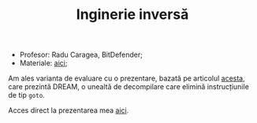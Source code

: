 #+TITLE: Inginerie inversă


- Profesor: Radu Caragea, BitDefender;
- Materiale: [[https://pwnthybytes.ro/unibuc_re/][aici]];

Am ales varianta de evaluare cu o prezentare, bazată pe articolul
[[https://net.cs.uni-bonn.de/fileadmin/ag/martini/Staff/yakdan/dream_ndss2015.pdf][acesta]], care prezintă DREAM, o unealtă de decompilare care elimină
instrucțiunile de tip =goto=.

Acces direct la prezentarea mea [[file:/beamer/dream-handout.pdf][aici]].
